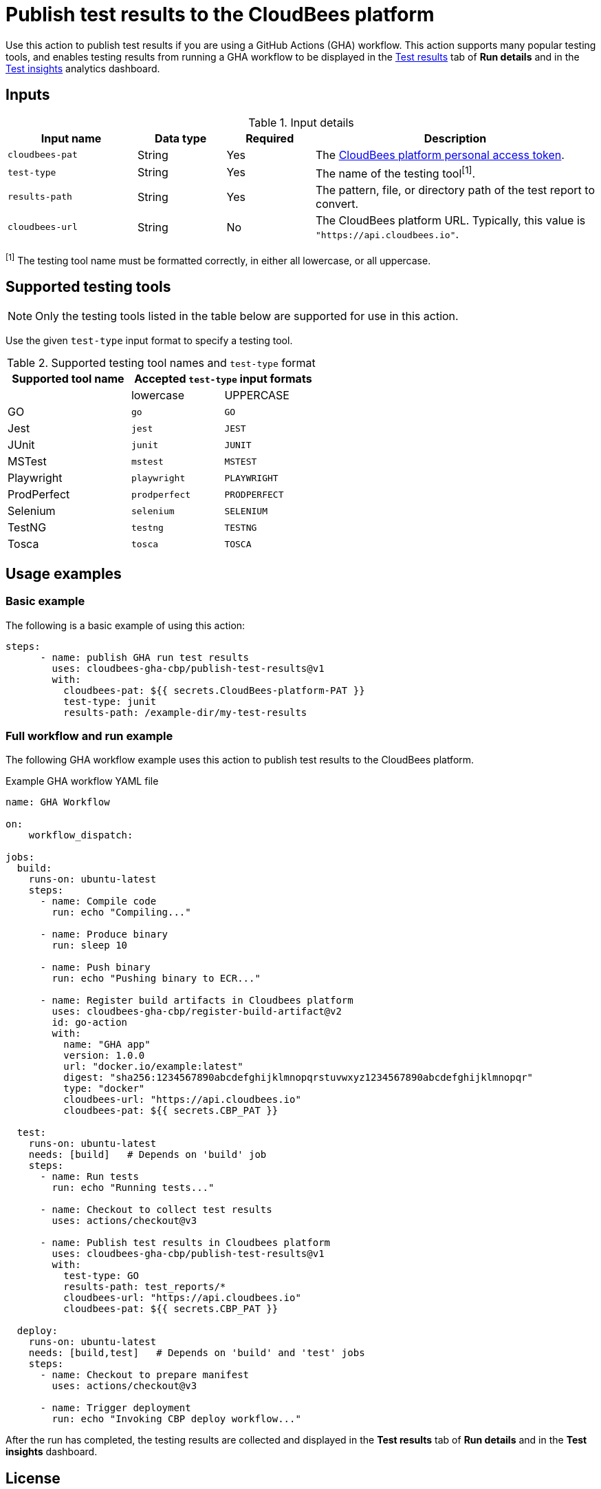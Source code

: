 = Publish test results to the CloudBees platform

Use this action to publish test results if you are using a GitHub Actions (GHA) workflow.
This action supports many popular testing tools, and enables testing results from running a GHA workflow to be displayed in the link:https://docs.cloudbees.com/docs/cloudbees-platform/latest/workflows/test-results[Test results] tab of *Run details* and in the link:https://docs.cloudbees.com/docs/cloudbees-platform/latest/analytics/test-insights[Test insights] analytics dashboard.

== Inputs

[cols="22%a,15%a,15%a,48%a",options="header"]
.Input details
|===

| Input name
| Data type
| Required
| Description

| `cloudbees-pat`
| String
| Yes
| The link:https://docs.cloudbees.com/docs/cloudbees-platform/latest/workflows/personal-access-token[CloudBees platform personal access token].

| `test-type`
| String
| Yes
| The name of the testing tool^[1]^.

| `results-path`
| String
| Yes
| The pattern, file, or directory path of the test report to convert.

| `cloudbees-url`
| String
| No
| The CloudBees platform URL. Typically, this value is `"https://api.cloudbees.io"`.
|===

^[1]^ The testing tool name must be formatted correctly, in either all lowercase, or all uppercase.

== Supported testing tools

NOTE: Only the testing tools listed in the table below are supported for use in this action.

Use the given `test-type` input format to specify a testing tool.

[cols="40%a,30%a,30%a"]
.Supported testing tool names and `test-type` format
|===
h| Supported tool name
2+h| Accepted `test-type` input formats

|
| lowercase
| UPPERCASE

| GO
| `go`
| `GO`

| Jest
| `jest`
| `JEST`

| JUnit
| `junit`
| `JUNIT`

| MSTest
| `mstest`
| `MSTEST`

| Playwright
| `playwright`
| `PLAYWRIGHT`

| ProdPerfect
| `prodperfect`
| `PRODPERFECT`

| Selenium
| `selenium`
| `SELENIUM`

| TestNG
| `testng`
| `TESTNG`

| Tosca
| `tosca`
| `TOSCA`

|===

== Usage examples

=== Basic example

The following is a basic example of using this action:

[source,yaml]
----
steps:
      - name: publish GHA run test results
        uses: cloudbees-gha-cbp/publish-test-results@v1
        with:
          cloudbees-pat: ${{ secrets.CloudBees-platform-PAT }}
          test-type: junit
          results-path: /example-dir/my-test-results

----

=== Full workflow and run example

The following GHA workflow example uses this action to publish test results to the CloudBees platform.

.Example GHA workflow YAML file
[.collapsible]
--

[source, yaml,role="default-expanded"]
----
name: GHA Workflow

on:
    workflow_dispatch:

jobs:
  build:
    runs-on: ubuntu-latest
    steps:
      - name: Compile code
        run: echo "Compiling..."

      - name: Produce binary
        run: sleep 10

      - name: Push binary
        run: echo "Pushing binary to ECR..."

      - name: Register build artifacts in Cloudbees platform
        uses: cloudbees-gha-cbp/register-build-artifact@v2
        id: go-action
        with:
          name: "GHA app"
          version: 1.0.0
          url: "docker.io/example:latest"
          digest: "sha256:1234567890abcdefghijklmnopqrstuvwxyz1234567890abcdefghijklmnopqr"
          type: "docker"
          cloudbees-url: "https://api.cloudbees.io"
          cloudbees-pat: ${{ secrets.CBP_PAT }}

  test:
    runs-on: ubuntu-latest
    needs: [build]   # Depends on 'build' job
    steps:
      - name: Run tests
        run: echo "Running tests..."

      - name: Checkout to collect test results
        uses: actions/checkout@v3

      - name: Publish test results in Cloudbees platform
        uses: cloudbees-gha-cbp/publish-test-results@v1
        with:
          test-type: GO
          results-path: test_reports/*
          cloudbees-url: "https://api.cloudbees.io"
          cloudbees-pat: ${{ secrets.CBP_PAT }}

  deploy:
    runs-on: ubuntu-latest
    needs: [build,test]   # Depends on 'build' and 'test' jobs
    steps:
      - name: Checkout to prepare manifest
        uses: actions/checkout@v3

      - name: Trigger deployment
        run: echo "Invoking CBP deploy workflow..."
----
--

After the run has completed, the testing results are collected and displayed in the *Test results* tab of *Run details* and in the *Test insights* dashboard.

== License

This code is made available under the 
link:https://opensource.org/license/mit/[MIT license].

== References

* Learn more about link:https://docs.cloudbees.com/docs/cloudbees-platform/latest/github-actions/intro[Using GitHub Actions with the CloudBees platform].
* Learn about link:https://docs.cloudbees.com/docs/cloudbees-platform/latest/[the CloudBees platform].

